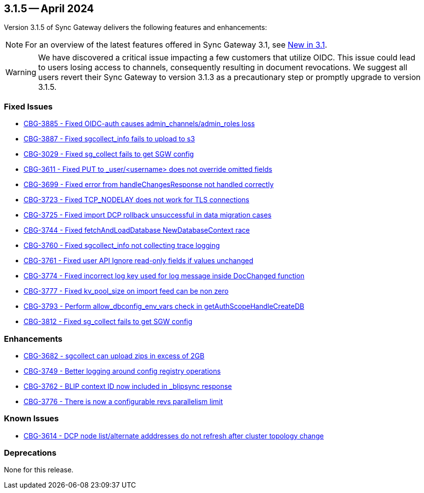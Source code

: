 == 3.1.5 -- April 2024

Version 3.1.5 of Sync Gateway delivers the following features and enhancements:

NOTE: For an overview of the latest features offered in Sync Gateway 3.1, see xref:whatsnew.adoc[New in 3.1].

[WARNING]
--

We have discovered a critical issue impacting a few customers that utilize OIDC. 
This issue could lead to users losing access to channels, consequently resulting in document revocations.
We suggest all users revert their Sync Gateway to version 3.1.3 as a precautionary step or promptly upgrade to version 3.1.5.

--

[#maint-3-1-5]

=== Fixed Issues

* https://issues.couchbase.com/browse/CBG-3885[CBG-3885 - Fixed OIDC-auth causes admin_channels/admin_roles loss]

* https://issues.couchbase.com/browse/CBG-3887[CBG-3887 - Fixed sgcollect_info fails to upload to s3]

* https://issues.couchbase.com/browse/CBG-3029[CBG-3029 - Fixed sg_collect fails to get SGW config]

* https://issues.couchbase.com/browse/CBG-3611[CBG-3611 - Fixed PUT to _user/<username> does not override omitted fields]

* https://issues.couchbase.com/browse/CBG-3699[CBG-3699 - Fixed error from handleChangesResponse not handled correctly]

* https://issues.couchbase.com/browse/CBG-3723[CBG-3723 - Fixed TCP_NODELAY does not work for TLS connections]

* https://issues.couchbase.com/browse/CBG-3725[CBG-3725 - Fixed import DCP rollback unsuccessful in data migration cases]

* https://issues.couchbase.com/browse/CBG-3744[CBG-3744 - Fixed fetchAndLoadDatabase NewDatabaseContext race]

* https://issues.couchbase.com/browse/CBG-3760[CBG-3760 - Fixed sgcollect_info not collecting trace logging]

* https://issues.couchbase.com/browse/CBG-3761[CBG-3761 - Fixed user API Ignore read-only fields if values unchanged]

* https://issues.couchbase.com/browse/CBG-3774[CBG-3774 - Fixed incorrect log key used for log message inside DocChanged function]

* https://issues.couchbase.com/browse/CBG-3777[CBG-3777 - Fixed kv_pool_size on import feed can be non zero]

* https://issues.couchbase.com/browse/CBG-3793[CBG-3793 - Perform allow_dbconfig_env_vars check in getAuthScopeHandleCreateDB]

* https://issues.couchbase.com/browse/CBG-3812[CBG-3812 - Fixed sg_collect fails to get SGW config]

=== Enhancements

* https://issues.couchbase.com/browse/CBG-3682[CBG-3682 - sgcollect can upload zips in excess of 2GB]

* https://issues.couchbase.com/browse/CBG-3749[CBG-3749 - Better logging around config registry operations]

* https://issues.couchbase.com/browse/CBG-3762[CBG-3762 -  BLIP context ID now included in _blipsync response]

* https://issues.couchbase.com/browse/CBG-3776[CBG-3776 - There is now a configurable revs parallelism limit]

=== Known Issues

* https://issues.couchbase.com/browse/CBG-3614[CBG-3614 - DCP node list/alternate adddresses do not refresh after cluster topology change]

=== Deprecations

None for this release.